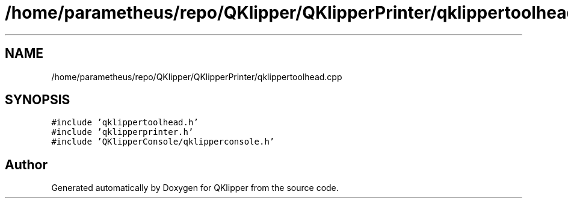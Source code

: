 .TH "/home/parametheus/repo/QKlipper/QKlipperPrinter/qklippertoolhead.cpp" 3 "Version 0.2" "QKlipper" \" -*- nroff -*-
.ad l
.nh
.SH NAME
/home/parametheus/repo/QKlipper/QKlipperPrinter/qklippertoolhead.cpp
.SH SYNOPSIS
.br
.PP
\fC#include 'qklippertoolhead\&.h'\fP
.br
\fC#include 'qklipperprinter\&.h'\fP
.br
\fC#include 'QKlipperConsole/qklipperconsole\&.h'\fP
.br

.SH "Author"
.PP 
Generated automatically by Doxygen for QKlipper from the source code\&.
